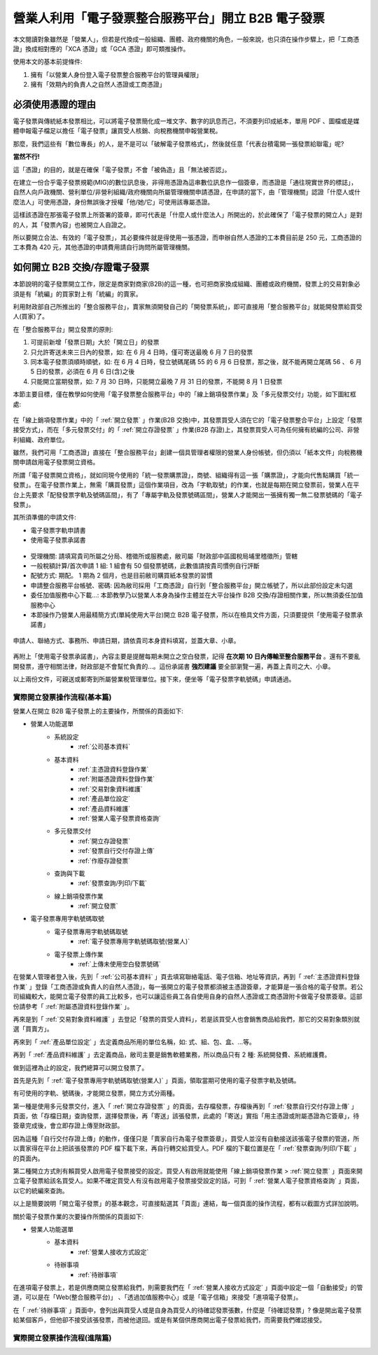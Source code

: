 營業人利用「電子發票整合服務平台」開立 B2B 電子發票
===============================================================================

本文閱讀對象雖然是「營業人」，但若是代換成一般組織、團體、政府機關的角色，\
一般來說，也只須在操作步驟上，\
把「工商憑證」換成相對應的「XCA 憑證」或「GCA 憑證」即可類推操作。

使用本文的基本前提條件:

1. 擁有「以營業人身份登入電子發票整合服務平台的管理員權限」
#. 擁有「效期內的負責人之自然人憑證或工商憑證」

必須使用憑證的理由
-------------------------------------------------------------------------------

電子發票與傳統紙本發票相比，可以將電子發票簡化成一堆文字、數字的訊息而己，\
不須要列印成紙本，單用 PDF 、圖檔或是媒體申報電子檔足以擔任「電子發票」讓買受人核銷、\
向稅務機關申報營業稅。

那麼，我們這些有「數位專長」的人，是不是可以「破解電子發票格式」，\
然後就任意「代表台積電開一張發票給聯電」呢?

**當然不行!**

這「憑證」的目的，就是在確保「電子發票」不會「被偽造」且「無法被否認」。

在建立一份合乎電子發票規範(MIG)的數位訊息後，非得用憑證為這串數位訊息作一個簽章，\
而憑證是「通往現實世界的標誌」，自然人向戶政機關、\
營利單位/非營利組織/政府機關向所屬管理機關申請憑證，在申請的當下，\
由「管理機關」認證「什麼人或什麼法人」可使用憑證，\
身份無誤後才授權「他/她/它」可使用該專屬憑證。

這樣該憑證在那張電子發票上所簽署的簽章，即可代表是「什麼人或什麼法人」所開出的，\
於此確保了「電子發票的開立人」是對的人，其「發票內容」也被開立人自證之。

所以要開立合法、有效的「電子發票」，其必要條件就是得使用一張憑證，\
而申辦自然人憑證的工本費目前是 250 元，工商憑證的工本費為 420 元，\
其他憑證的申請費用請自行詢問所屬管理機關。

如何開立 B2B 交換/存證電子發票
-------------------------------------------------------------------------------

本節說明的電子發票開立工作，限定是商家對商家(B2B)的這一種，\
也可把商家換成組織、團體或政府機關，\
發票上的交易對象必須是有「統編」的買家對上有「統編」的賣家。\

利用財政部自己所推出的「整合服務平台」，\
賣家無須開發自己的「開發票系統」，\
即可直接用「整合服務平台」就能開發票給買受人(買家)了。

在「整合服務平台」開立發票的原則:

1. 可提前新增「發票日期」大於「開立日」的發票
#. 只允許寄送未來三日內的發票，如: 在 6 月 4 日時，僅可寄送最晚 6 月 7 日的發票
#. 同本電子發票須順時順號，如: 在 6 月 4 日時，發立號碼尾碼 55 的 6 月 6 日發票，那之後，就不能再開立尾碼 56 、 6 月 5 日的發票，必須在 6 月 6 日(含)之後
#. 只能開立當期發票，如: 7 月 30 日時，只能開立最晚 7 月 31 日的發票，不能開 8 月 1 日發票

本節主要目標，僅在教學如何使用「電子發票整合服務平台」中的「線上銷項發票作業」\
及「多元發票交付」功能，如下圖紅框處:

.. figure:: merchant_only_b2b/merchant_only_b2b_operations.png 
    :width: 500px
    :align: center

在「線上銷項發票作業」中的「 :ref:`開立發票` 」作業(B2B 交換)中，\
其發票買受人須在它的「電子發票整合平台」上設定「發票接受方式」，\
而在「多元發票交付」的「 :ref:`開立存證發票` 」作業(B2B 存證)上，\
其發票買受人可為任何擁有統編的公司、非營利組織、政府單位。

雖然，我們可用「工商憑證」直接在「整合服務平台」創建一個具管理者權限的營業人身份帳號，\
但仍須以「紙本文件」向稅務機關申請啟用電子發票開立資格。

所謂「電子發票開立資格」，就如同現今使用的「統一發票購票證」，\
商號、組織得有這一張「購票證」，才能向代售點購買「統一發票」。\
在電子發票作業上，無需「購買發票」這個作業項目，改為「字軌取號」的作業，\
也就是每期在開立發票前，營業人在平台上先要求「配發發票字軌及號碼區間」，\
有了「專屬字軌及發票號碼區間」，營業人才能開出一張擁有獨一無二發票號碼的「電子發票」。

其所須準備的申請文件:

* 電子發票字軌申請書
* 使用電子發票承諾書

.. figure:: merchant_only_b2b/serial_number_01.png
    :width: 500px
    :align: center

* 受理機關: 請填寫貴司所屬之分局、稽徵所或服務處，敝司屬「財政部中區國稅局埔里稽徵所」管轄
* 一般稅額計算/首次申請 1 組: 1 組會有 50 個發票號碼，此數值請按貴司慣例自行評斷
* 配號方式: 期配。 1 期為 2 個月，也是目前敝司購買紙本發票的習慣
* 申請整合服務平台帳號、密碼: 因為敝司採用「工商憑證」自行到「整合服務平台」開立帳號了，\
  所以此部份設定未勾選
* 委任加值服務中心下載…: 本節教學乃以營業人本身為操作主體並在大平台操作 B2B 交換/存證相關作業，所以無須委任加值服務中心
* 本節操作乃營業人用最精簡方式(單純使用大平台)開立 B2B 電子發票，所以在檢具文件方面，只須要提供「使用電子發票承諾書」

.. figure:: merchant_only_b2b/serial_number_02.png
    :width: 500px
    :align: center

.. figure:: merchant_only_b2b/serial_number_03.png
    :width: 500px
    :align: center

申請人、聯絡方式、事務所、申請日期，請依貴司本身資料填寫，並蓋大章、小章。

.. figure:: merchant_only_b2b/serial_number_04.png
    :width: 500px
    :align: center

.. figure:: merchant_only_b2b/promise.png
    :width: 500px
    :align: center

再附上「使用電子發票承諾書」，內容主要是提醒每期未開立之空白發票，\
記得 **在次期 10 日內傳輸至整合服務平台** 。還有不要亂開發票，遵守相關法律，\
財政部是不會幫忙負責的…。這份承諾書 **強烈建議** 要全部瀏覽一遍，\
再蓋上貴司之大、小章。

以上兩份文件，可親送或郵寄到所屬營業稅管理單位。\
接下來，便坐等「電子發票字軌號碼」申請通過。

實際開立發票操作流程(基本篇)
^^^^^^^^^^^^^^^^^^^^^^^^^^^^^^^^^^^^^^^^^^^^^^^^^^^^^^^^^^^^^^^^^^^^^^^^^^^^^^^

營業人在開立 B2B 電子發票上的主要操作，所關係的頁面如下:

* 營業人功能選單
    * 系統設定
        * :ref:`公司基本資料`
    * 基本資料
        * :ref:`主憑證資料登錄作業`
        * :ref:`附屬憑證資料登錄作業`
        * :ref:`交易對象資料維護`
        * :ref:`產品單位設定`
        * :ref:`產品資料維護`
        * :ref:`營業人電子發票資格查詢`
    * 多元發票交付
        * :ref:`開立存證發票`
        * :ref:`發票自行交付存證上傳`
        * :ref:`作廢存證發票`
    * 查詢與下載
        * :ref:`發票查詢/列印/下載`
    * 線上銷項發票作業
        * :ref:`開立發票`
* 電子發票專用字軌號碼取號
    * 電子發票專用字軌號碼取號
        * :ref:`電子發票專用字軌號碼取號(營業人)`
    * 電子發票上傳作業
        * :ref:`上傳未使用空白發票號碼`

在營業人管理者登入後，先到「 :ref:`公司基本資料` 」頁去填寫聯絡電話、電子信箱、地址等資訊，\
再到「 :ref:`主憑證資料登錄作業` 」登錄「工商憑證或負責人的自然人憑證」，\
每一張開立的電子發票都須被主憑證簽章，才能算是一張合格的電子發票。\
若公司組織較大，能開立電子發票的員工比較多，\
也可以讓這些員工各自使用自身的自然人憑證或工商憑證附卡做電子發票簽章。\
這部份請參考「 :ref:`附屬憑證資料登錄作業` 」。

再來是到「 :ref:`交易對象資料維護` 」去登記「發票的買受人資料」，\
若是該買受人也會銷售商品給我們，那它的交易對象類別就選「買賣方」。

再來到「 :ref:`產品單位設定` 」去定義商品所用的單位名稱，如: 式、組、包、盒、…等。

再到「 :ref:`產品資料維護` 」去定義商品，敝司主要是銷售軟體業務，所以商品只有 2 種: 系統開發費、系統維護費。

做到這裡為止的設定，我們總算可以開立發票了。

首先是先到「 :ref:`電子發票專用字軌號碼取號(營業人)` 」頁面，領取當期可使用的電子發票字軌及號碼。

有可使用的字軌、號碼後，才能開立發票，開立方式分兩種。

第一種是使用多元發票交付，進入「 :ref:`開立存證發票` 」的頁面，去存檔發票，\
存檔後再到「 :ref:`發票自行交付存證上傳` 」頁面，\
依「存檔日期」查詢發票，選擇發票後，再「寄送」該張發票，\
此處的「寄送」實指「用主憑證或附屬憑證為它簽章」，\
待簽章完成後，會立即存證上傳至財政部。

因為這種「自行交付存證上傳」的動作，僅僅只是「賣家自行為電子發票簽章」，\
買受人並沒有自動接送該張電子發票的管道，\
所以賣家得在平台上把該張發票的 PDF 檔下載下來，再自行轉交給買受人。\
PDF 檔的下載位置是在「 :ref:`發票查詢/列印/下載` 」的頁面內。

第二種開立方式則有賴買受人啟用電子發票接受的設定。\
買受人有啟用就能使用「線上銷項發票作業 > :ref:`開立發票` 」頁面來開立電子發票給該名買受人。\
如果不確定買受人有沒有啟用電子發票接受設定的話，可到「 :ref:`營業人電子發票資格查詢` 」頁面，\
以它的統編來查詢。

以上是簡要說明「開立電子發票」的基本觀念，可直接點選其「頁面」連結，\
每一個頁面的操作流程，都有以截圖方式詳加說明。

關於電子發票作業的次要操作所關係的頁面如下:

* 營業人功能選單
    * 基本資料
        * :ref:`營業人接收方式設定`
    * 待辦事項
        * :ref:`待辦事項`

在進項電子發票上，若是供應商開立發票給我們，\
則需要我們在「 :ref:`營業人接收方式設定` 」頁面中設定一個「自動接受」的管道，\
可以是在「Web(整合服務平台)」 、「透過加值服務中心」或是「電子信箱」來接受「進項電子發票」。

在「 :ref:`待辦事項` 」頁面中，會列出與買受人或是自身為買受人的待確認發票張數，\
什麼是「待確認發票」? 像是開出電子發票給某個客戶，但他卻不接受該張發票，而被他退回。\
或是有某個供應商開出電子發票給我們，而需要我們確認接受。

實際開立發票操作流程(進階篇)
^^^^^^^^^^^^^^^^^^^^^^^^^^^^^^^^^^^^^^^^^^^^^^^^^^^^^^^^^^^^^^^^^^^^^^^^^^^^^^^

.. todo::

    * 批次開立發票
